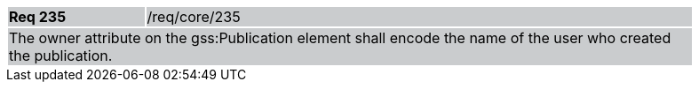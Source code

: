 [width="90%",cols="20%,80%"]
|===
|*Req 235* {set:cellbgcolor:#CACCCE}|/req/core/235
2+|The owner attribute on the gss:Publication element shall encode the name of the user who created the publication.
|===
